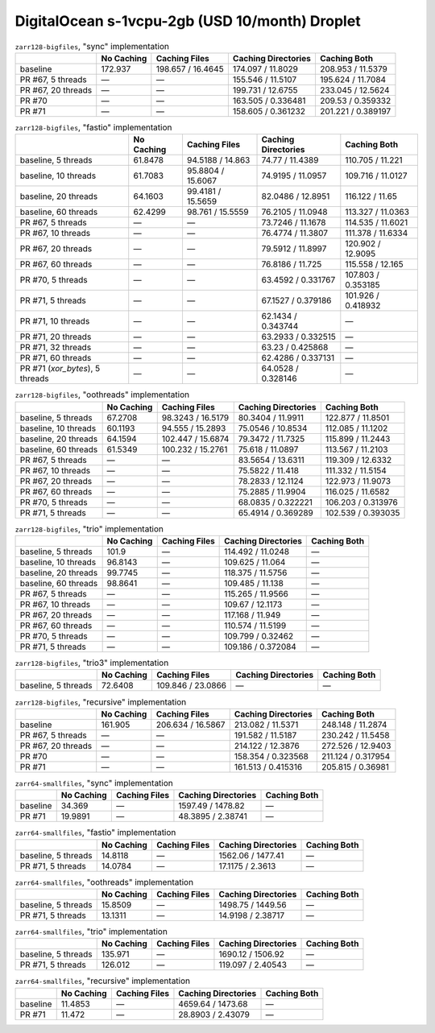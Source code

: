 DigitalOcean s-1vcpu-2gb (USD 10/month) Droplet
===============================================

.. table:: ``zarr128-bigfiles``, "sync" implementation

    +--------------------+------------+-------------------+---------------------+--------------------+
    |                    | No Caching | Caching Files     | Caching Directories | Caching Both       |
    +====================+============+===================+=====================+====================+
    | baseline           | 172.937    | 198.657 / 16.4645 | 174.097 / 11.8029   | 208.953 / 11.5379  |
    +--------------------+------------+-------------------+---------------------+--------------------+
    | PR #67, 5 threads  | —          | —                 | 155.546 / 11.5107   | 195.624 / 11.7084  |
    +--------------------+------------+-------------------+---------------------+--------------------+
    | PR #67, 20 threads | —          | —                 | 199.731 / 12.6755   | 233.045 / 12.5624  |
    +--------------------+------------+-------------------+---------------------+--------------------+
    | PR #70             | —          | —                 | 163.505 / 0.336481  | 209.53 / 0.359332  |
    +--------------------+------------+-------------------+---------------------+--------------------+
    | PR #71             | —          | —                 | 158.605 / 0.361232  | 201.221 / 0.389197 |
    +--------------------+------------+-------------------+---------------------+--------------------+

.. table:: ``zarr128-bigfiles``, "fastio" implementation

    +---------------------------------+------------+-------------------+---------------------+--------------------+
    |                                 | No Caching | Caching Files     | Caching Directories | Caching Both       |
    +=================================+============+===================+=====================+====================+
    | baseline, 5 threads             | 61.8478    | 94.5188 / 14.863  | 74.77 / 11.4389     | 110.705 / 11.221   |
    +---------------------------------+------------+-------------------+---------------------+--------------------+
    | baseline, 10 threads            | 61.7083    | 95.8804 / 15.6067 | 74.9195 / 11.0957   | 109.716 / 11.0127  |
    +---------------------------------+------------+-------------------+---------------------+--------------------+
    | baseline, 20 threads            | 64.1603    | 99.4181 / 15.5659 | 82.0486 / 12.8951   | 116.122 / 11.65    |
    +---------------------------------+------------+-------------------+---------------------+--------------------+
    | baseline, 60 threads            | 62.4299    | 98.761 / 15.5559  | 76.2105 / 11.0948   | 113.327 / 11.0363  |
    +---------------------------------+------------+-------------------+---------------------+--------------------+
    | PR #67, 5 threads               | —          | —                 | 73.7246 / 11.1678   | 114.535 / 11.6021  |
    +---------------------------------+------------+-------------------+---------------------+--------------------+
    | PR #67, 10 threads              | —          | —                 | 76.4774 / 11.3807   | 111.378 / 11.6334  |
    +---------------------------------+------------+-------------------+---------------------+--------------------+
    | PR #67, 20 threads              | —          | —                 | 79.5912 / 11.8997   | 120.902 / 12.9095  |
    +---------------------------------+------------+-------------------+---------------------+--------------------+
    | PR #67, 60 threads              | —          | —                 | 76.8186 / 11.725    | 115.558 / 12.165   |
    +---------------------------------+------------+-------------------+---------------------+--------------------+
    | PR #70, 5 threads               | —          | —                 | 63.4592 / 0.331767  | 107.803 / 0.353185 |
    +---------------------------------+------------+-------------------+---------------------+--------------------+
    | PR #71, 5 threads               | —          | —                 | 67.1527 / 0.379186  | 101.926 / 0.418932 |
    +---------------------------------+------------+-------------------+---------------------+--------------------+
    | PR #71, 10 threads              | —          | —                 | 62.1434 / 0.343744  | —                  |
    +---------------------------------+------------+-------------------+---------------------+--------------------+
    | PR #71, 20 threads              | —          | —                 | 63.2933 / 0.332515  | —                  |
    +---------------------------------+------------+-------------------+---------------------+--------------------+
    | PR #71, 32 threads              | —          | —                 | 63.23 / 0.425868    | —                  |
    +---------------------------------+------------+-------------------+---------------------+--------------------+
    | PR #71, 60 threads              | —          | —                 | 62.4286 / 0.337131  | —                  |
    +---------------------------------+------------+-------------------+---------------------+--------------------+
    | PR #71 (`xor_bytes`), 5 threads | —          | —                 | 64.0528 / 0.328146  | —                  |
    +---------------------------------+------------+-------------------+---------------------+--------------------+

.. table:: ``zarr128-bigfiles``, "oothreads" implementation

    +----------------------+------------+-------------------+---------------------+--------------------+
    |                      | No Caching | Caching Files     | Caching Directories | Caching Both       |
    +======================+============+===================+=====================+====================+
    | baseline, 5 threads  | 67.2708    | 98.3243 / 16.5179 | 80.3404 / 11.9911   | 122.877 / 11.8501  |
    +----------------------+------------+-------------------+---------------------+--------------------+
    | baseline, 10 threads | 60.1193    | 94.555 / 15.2893  | 75.0546 / 10.8534   | 112.085 / 11.1202  |
    +----------------------+------------+-------------------+---------------------+--------------------+
    | baseline, 20 threads | 64.1594    | 102.447 / 15.6874 | 79.3472 / 11.7325   | 115.899 / 11.2443  |
    +----------------------+------------+-------------------+---------------------+--------------------+
    | baseline, 60 threads | 61.5349    | 100.232 / 15.2761 | 75.618 / 11.0897    | 113.567 / 11.2103  |
    +----------------------+------------+-------------------+---------------------+--------------------+
    | PR #67, 5 threads    | —          | —                 | 83.5654 / 13.6311   | 119.309 / 12.6332  |
    +----------------------+------------+-------------------+---------------------+--------------------+
    | PR #67, 10 threads   | —          | —                 | 75.5822 / 11.418    | 111.332 / 11.5154  |
    +----------------------+------------+-------------------+---------------------+--------------------+
    | PR #67, 20 threads   | —          | —                 | 78.2833 / 12.1124   | 122.973 / 11.9073  |
    +----------------------+------------+-------------------+---------------------+--------------------+
    | PR #67, 60 threads   | —          | —                 | 75.2885 / 11.9904   | 116.025 / 11.6582  |
    +----------------------+------------+-------------------+---------------------+--------------------+
    | PR #70, 5 threads    | —          | —                 | 68.0835 / 0.322221  | 106.203 / 0.313976 |
    +----------------------+------------+-------------------+---------------------+--------------------+
    | PR #71, 5 threads    | —          | —                 | 65.4914 / 0.369289  | 102.539 / 0.393035 |
    +----------------------+------------+-------------------+---------------------+--------------------+

.. table:: ``zarr128-bigfiles``, "trio" implementation

    +----------------------+------------+---------------+---------------------+--------------+
    |                      | No Caching | Caching Files | Caching Directories | Caching Both |
    +======================+============+===============+=====================+==============+
    | baseline, 5 threads  | 101.9      | —             | 114.492 / 11.0248   | —            |
    +----------------------+------------+---------------+---------------------+--------------+
    | baseline, 10 threads | 96.8143    | —             | 109.625 / 11.064    | —            |
    +----------------------+------------+---------------+---------------------+--------------+
    | baseline, 20 threads | 99.7745    | —             | 118.375 / 11.5756   | —            |
    +----------------------+------------+---------------+---------------------+--------------+
    | baseline, 60 threads | 98.8641    | —             | 109.485 / 11.138    | —            |
    +----------------------+------------+---------------+---------------------+--------------+
    | PR #67, 5 threads    | —          | —             | 115.265 / 11.9566   | —            |
    +----------------------+------------+---------------+---------------------+--------------+
    | PR #67, 10 threads   | —          | —             | 109.67 / 12.1173    | —            |
    +----------------------+------------+---------------+---------------------+--------------+
    | PR #67, 20 threads   | —          | —             | 117.168 / 11.949    | —            |
    +----------------------+------------+---------------+---------------------+--------------+
    | PR #67, 60 threads   | —          | —             | 110.574 / 11.5199   | —            |
    +----------------------+------------+---------------+---------------------+--------------+
    | PR #70, 5 threads    | —          | —             | 109.799 / 0.32462   | —            |
    +----------------------+------------+---------------+---------------------+--------------+
    | PR #71, 5 threads    | —          | —             | 109.186 / 0.372084  | —            |
    +----------------------+------------+---------------+---------------------+--------------+

.. table:: ``zarr128-bigfiles``, "trio3" implementation

    +---------------------+------------+-------------------+---------------------+--------------+
    |                     | No Caching | Caching Files     | Caching Directories | Caching Both |
    +=====================+============+===================+=====================+==============+
    | baseline, 5 threads | 72.6408    | 109.846 / 23.0866 | —                   | —            |
    +---------------------+------------+-------------------+---------------------+--------------+

.. table:: ``zarr128-bigfiles``, "recursive" implementation

    +--------------------+------------+-------------------+---------------------+--------------------+
    |                    | No Caching | Caching Files     | Caching Directories | Caching Both       |
    +====================+============+===================+=====================+====================+
    | baseline           | 161.905    | 206.634 / 16.5867 | 213.082 / 11.5371   | 248.148 / 11.2874  |
    +--------------------+------------+-------------------+---------------------+--------------------+
    | PR #67, 5 threads  | —          | —                 | 191.582 / 11.5187   | 230.242 / 11.5458  |
    +--------------------+------------+-------------------+---------------------+--------------------+
    | PR #67, 20 threads | —          | —                 | 214.122 / 12.3876   | 272.526 / 12.9403  |
    +--------------------+------------+-------------------+---------------------+--------------------+
    | PR #70             | —          | —                 | 158.354 / 0.323568  | 211.124 / 0.317954 |
    +--------------------+------------+-------------------+---------------------+--------------------+
    | PR #71             | —          | —                 | 161.513 / 0.415316  | 205.815 / 0.36981  |
    +--------------------+------------+-------------------+---------------------+--------------------+

.. table:: ``zarr64-smallfiles``, "sync" implementation

    +----------+------------+---------------+---------------------+--------------+
    |          | No Caching | Caching Files | Caching Directories | Caching Both |
    +==========+============+===============+=====================+==============+
    | baseline | 34.369     | —             | 1597.49 / 1478.82   | —            |
    +----------+------------+---------------+---------------------+--------------+
    | PR #71   | 19.9891    | —             | 48.3895 / 2.38741   | —            |
    +----------+------------+---------------+---------------------+--------------+

.. table:: ``zarr64-smallfiles``, "fastio" implementation

    +---------------------+------------+---------------+---------------------+--------------+
    |                     | No Caching | Caching Files | Caching Directories | Caching Both |
    +=====================+============+===============+=====================+==============+
    | baseline, 5 threads | 14.8118    | —             | 1562.06 / 1477.41   | —            |
    +---------------------+------------+---------------+---------------------+--------------+
    | PR #71, 5 threads   | 14.0784    | —             | 17.1175 / 2.3613    | —            |
    +---------------------+------------+---------------+---------------------+--------------+

.. table:: ``zarr64-smallfiles``, "oothreads" implementation

    +---------------------+------------+---------------+---------------------+--------------+
    |                     | No Caching | Caching Files | Caching Directories | Caching Both |
    +=====================+============+===============+=====================+==============+
    | baseline, 5 threads | 15.8509    | —             | 1498.75 / 1449.56   | —            |
    +---------------------+------------+---------------+---------------------+--------------+
    | PR #71, 5 threads   | 13.1311    | —             | 14.9198 / 2.38717   | —            |
    +---------------------+------------+---------------+---------------------+--------------+

.. table:: ``zarr64-smallfiles``, "trio" implementation

    +---------------------+------------+---------------+---------------------+--------------+
    |                     | No Caching | Caching Files | Caching Directories | Caching Both |
    +=====================+============+===============+=====================+==============+
    | baseline, 5 threads | 135.971    | —             | 1690.12 / 1506.92   | —            |
    +---------------------+------------+---------------+---------------------+--------------+
    | PR #71, 5 threads   | 126.012    | —             | 119.097 / 2.40543   | —            |
    +---------------------+------------+---------------+---------------------+--------------+

.. table:: ``zarr64-smallfiles``, "recursive" implementation

    +----------+------------+---------------+---------------------+--------------+
    |          | No Caching | Caching Files | Caching Directories | Caching Both |
    +==========+============+===============+=====================+==============+
    | baseline | 11.4853    | —             | 4659.64 / 1473.68   | —            |
    +----------+------------+---------------+---------------------+--------------+
    | PR #71   | 11.472     | —             | 28.8903 / 2.43079   | —            |
    +----------+------------+---------------+---------------------+--------------+

.. vim:set nowrap:
